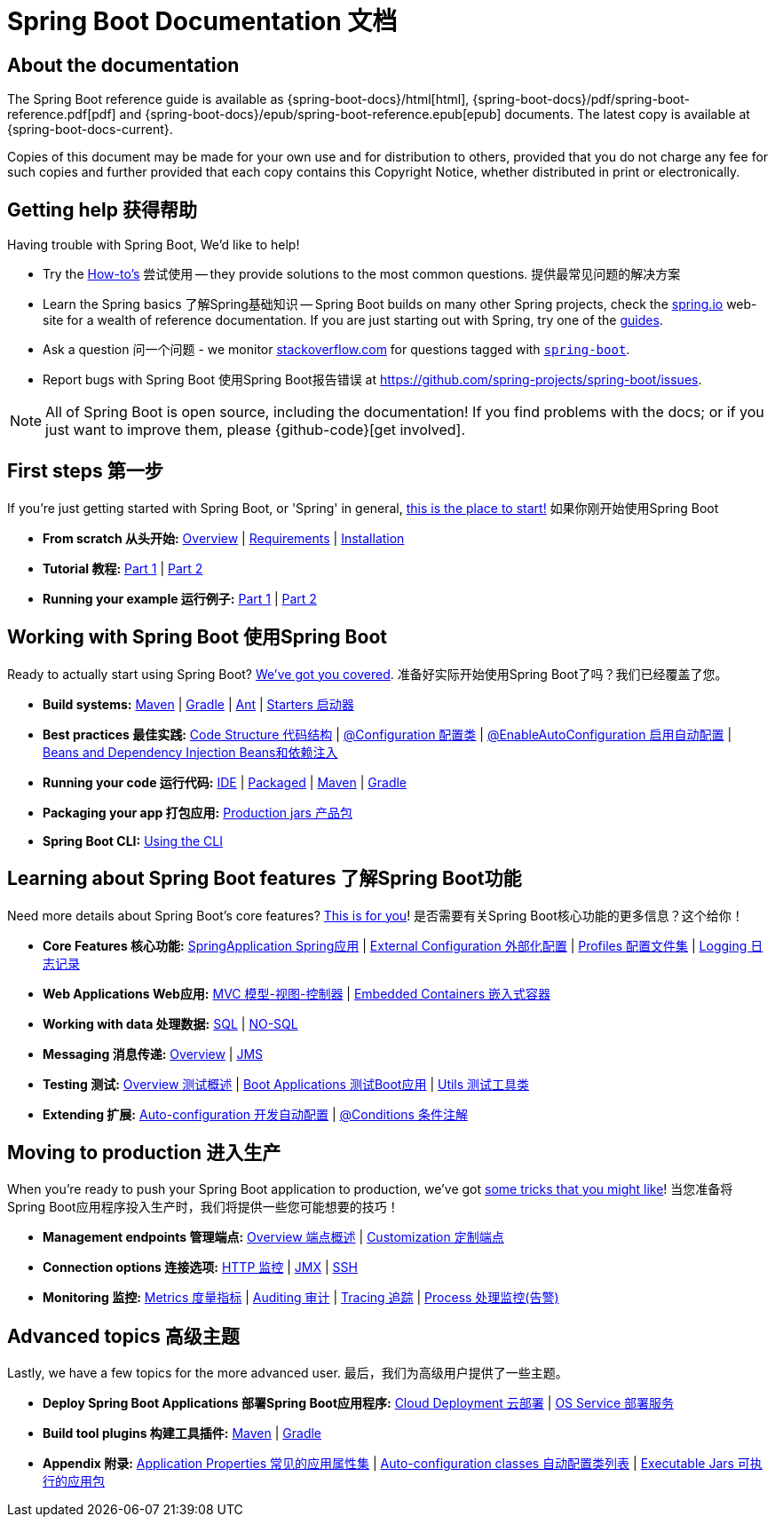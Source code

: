 

[[boot-documentation]]
= Spring Boot Documentation 文档

[partintro]
--
This section provides a brief overview of Spring Boot reference documentation. Think of
it as map for the rest of the document. You can read this reference guide in a linear
fashion, or you can skip sections if something doesn't interest you.
本节简要概述了Spring Boot参考文档。
考虑到它作为文档其余部分的映射，您可以线性地阅读本参考指南；如果您不感兴趣，也可以跳过部分。
--



[[boot-documentation-about]]
== About the documentation
The Spring Boot reference guide is available as {spring-boot-docs}/html[html],
{spring-boot-docs}/pdf/spring-boot-reference.pdf[pdf]
and {spring-boot-docs}/epub/spring-boot-reference.epub[epub] documents. The latest copy
is available at {spring-boot-docs-current}.

Copies of this document may be made for your own use and for
distribution to others, provided that you do not charge any fee for such copies and
further provided that each copy contains this Copyright Notice, whether distributed in
print or electronically.



[[boot-documentation-getting-help]]
== Getting help 获得帮助
Having trouble with Spring Boot, We'd like to help!

* Try the <<howto.adoc#howto, How-to's>> 尝试使用 -- they provide solutions to the most common
  questions. 提供最常见问题的解决方案
* Learn the Spring basics 了解Spring基础知识 -- Spring Boot builds on many other Spring projects, check
  the http://spring.io[spring.io] web-site for a wealth of reference documentation. If
  you are just starting out with Spring, try one of the http://spring.io/guides[guides].
* Ask a question 问一个问题 - we monitor http://stackoverflow.com[stackoverflow.com] for questions
  tagged with http://stackoverflow.com/tags/spring-boot[`spring-boot`].
* Report bugs with Spring Boot 使用Spring Boot报告错误 at https://github.com/spring-projects/spring-boot/issues.

NOTE: All of Spring Boot is open source, including the documentation! If you find problems
with the docs; or if you just want to improve them, please {github-code}[get involved].



[[boot-documentation-first-steps]]
== First steps 第一步
If you're just getting started with Spring Boot, or 'Spring' in general,
<<getting-started.adoc#getting-started, this is the place to start!>>
如果你刚开始使用Spring Boot

* *From scratch 从头开始:*
  <<getting-started.adoc#getting-started-introducing-spring-boot, Overview>> |
  <<getting-started.adoc#getting-started-system-requirements, Requirements>> |
  <<getting-started.adoc#getting-started-installing-spring-boot, Installation>>
* *Tutorial 教程:*
  <<getting-started.adoc#getting-started-first-application, Part 1>> |
  <<getting-started.adoc#getting-started-first-application-code, Part 2>>
* *Running your example 运行例子:*
  <<getting-started.adoc#getting-started-first-application-run, Part 1>> |
  <<getting-started.adoc#getting-started-first-application-executable-jar, Part 2>>



== Working with Spring Boot 使用Spring Boot
Ready to actually start using Spring Boot? <<using-spring-boot.adoc#using-boot, We've
got you covered>>.
准备好实际开始使用Spring Boot了吗？我们已经覆盖了您。

* *Build systems:*
  <<using-spring-boot.adoc#using-boot-maven, Maven>> |
  <<using-spring-boot.adoc#using-boot-gradle, Gradle>> |
  <<using-spring-boot.adoc#using-boot-ant, Ant>> |
  <<using-spring-boot.adoc#using-boot-starter, Starters 启动器>>
* *Best practices 最佳实践:*
  <<using-spring-boot.adoc#using-boot-structuring-your-code, Code Structure 代码结构>> |
  <<using-spring-boot.adoc#using-boot-configuration-classes, @Configuration 配置类>> |
  <<using-spring-boot.adoc#using-boot-auto-configuration, @EnableAutoConfiguration 启用自动配置>> |
  <<using-spring-boot.adoc#using-boot-spring-beans-and-dependency-injection, Beans and Dependency Injection Beans和依赖注入>>
* *Running your code 运行代码:*
  <<using-spring-boot.adoc#using-boot-running-from-an-ide, IDE>> |
  <<using-spring-boot.adoc#using-boot-running-as-a-packaged-application, Packaged>> |
  <<using-spring-boot.adoc#using-boot-running-with-the-maven-plugin, Maven>> |
  <<using-spring-boot.adoc#using-boot-running-with-the-gradle-plugin, Gradle>>
* *Packaging your app 打包应用:*
  <<using-spring-boot.adoc#using-boot-packaging-for-production, Production jars 产品包>>
* *Spring Boot CLI:*
<<using-spring-boot-cli.adoc#cli, Using the CLI>>



== Learning about Spring Boot features 了解Spring Boot功能
Need more details about Spring Boot's core features?
<<spring-boot-features.adoc#boot-features, This is for you>>!
是否需要有关Spring Boot核心功能的更多信息？这个给你！

* *Core Features 核心功能:*
  <<spring-boot-features.adoc#boot-features-spring-application, SpringApplication Spring应用>> |
  <<spring-boot-features.adoc#boot-features-external-config, External Configuration 外部化配置>> |
  <<spring-boot-features.adoc#boot-features-profiles, Profiles 配置文件集>> |
  <<spring-boot-features.adoc#boot-features-logging, Logging 日志记录>>
* *Web Applications Web应用:*
  <<spring-boot-features.adoc#boot-features-spring-mvc, MVC 模型-视图-控制器>> |
  <<spring-boot-features.adoc#boot-features-embedded-container, Embedded Containers 嵌入式容器>>
* *Working with data 处理数据:*
  <<spring-boot-features.adoc#boot-features-sql, SQL>> |
  <<spring-boot-features.adoc#boot-features-nosql, NO-SQL>>
* *Messaging 消息传递:*
  <<spring-boot-features.adoc#boot-features-messaging, Overview>> |
  <<spring-boot-features.adoc#boot-features-jms, JMS>>
* *Testing 测试:*
  <<spring-boot-features.adoc#boot-features-testing, Overview 测试概述>> |
  <<spring-boot-features.adoc#boot-features-testing-spring-boot-applications, Boot Applications 测试Boot应用>> |
  <<spring-boot-features.adoc#boot-features-test-utilities, Utils 测试工具类>>
* *Extending 扩展:*
  <<spring-boot-features.adoc#boot-features-developing-auto-configuration, Auto-configuration 开发自动配置>> |
  <<spring-boot-features.adoc#boot-features-condition-annotations, @Conditions 条件注解>>



== Moving to production 进入生产
When you're ready to push your Spring Boot application to production, we've got
<<production-ready-features.adoc#production-ready, some tricks that you might like>>!
当您准备将Spring Boot应用程序投入生产时，我们将提供一些您可能想要的技巧！

* *Management endpoints 管理端点:*
<<production-ready-features.adoc#production-ready-endpoints, Overview 端点概述>> |
<<production-ready-features.adoc#production-ready-customizing-endpoints, Customization 定制端点>>
* *Connection options 连接选项:*
<<production-ready-features.adoc#production-ready-monitoring, HTTP 监控>> |
<<production-ready-features.adoc#production-ready-jmx, JMX>> |
<<production-ready-features.adoc#production-ready-remote-shell, SSH>>
* *Monitoring 监控:*
<<production-ready-features.adoc#production-ready-metrics, Metrics 度量指标>> |
<<production-ready-features.adoc#production-ready-auditing, Auditing 审计>> |
<<production-ready-features.adoc#production-ready-tracing, Tracing 追踪>> |
<<production-ready-features.adoc#production-ready-process-monitoring, Process 处理监控(告警)>>



== Advanced topics 高级主题
Lastly, we have a few topics for the more advanced user.
最后，我们为高级用户提供了一些主题。

* *Deploy Spring Boot Applications 部署Spring Boot应用程序:*
<<deployment.adoc#cloud-deployment, Cloud Deployment 云部署>> |
<<deployment.adoc#deployment-service, OS Service 部署服务>>
* *Build tool plugins 构建工具插件:*
<<build-tool-plugins.adoc#build-tool-plugins-maven-plugin, Maven>> |
<<build-tool-plugins.adoc#build-tool-plugins-gradle-plugin, Gradle>>
* *Appendix 附录:*
<<appendix-application-properties.adoc#common-application-properties, Application Properties  常见的应用属性集>> |
<<appendix-auto-configuration-classes.adoc#auto-configuration-classes, Auto-configuration classes 自动配置类列表>> |
<<appendix-executable-jar-format.adoc#executable-jar, Executable Jars 可执行的应用包>>

